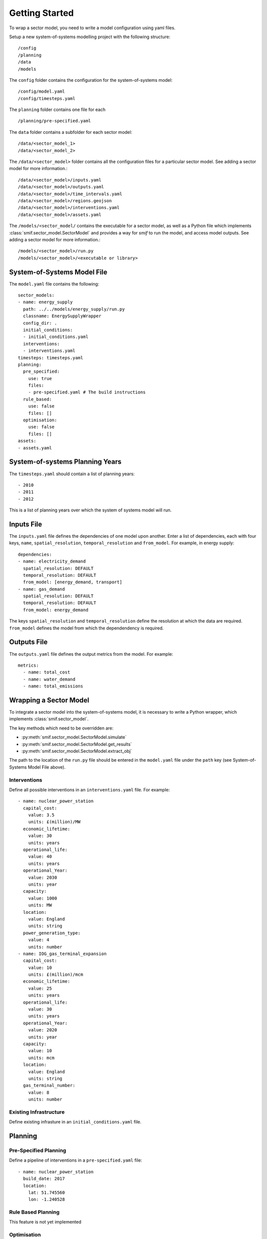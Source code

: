 .. _getting_started

Getting Started 
===============

To wrap a sector model, you need to write a model configuration using yaml
files.

Setup a new system-of-systems modelling project with the following structure::

        /config
        /planning
        /data
        /models

The ``config`` folder contains the configuration for the system-of-systems
model::

        /config/model.yaml
        /config/timesteps.yaml

The ``planning`` folder contains one file for each ::

        /planning/pre-specified.yaml

The ``data`` folder contains a subfolder for each sector model::

        /data/<sector_model_1>
        /data/<sector_model_2>

The ``/data/<sector_model>`` folder contains all the configuration files for a
particular sector model.  See adding a sector model for more information.::

        /data/<sector_model>/inputs.yaml
        /data/<sector_model>/outputs.yaml
        /data/<sector_model>/time_intervals.yaml
        /data/<sector_model>/regions.geojson
        /data/<sector_model>/interventions.yaml
        /data/<sector_model>/assets.yaml

The ``/models/<sector_model/`` contains the executable for a sector model,
as well as a Python file which implements :class:`smif.sector_model.SectorModel`
and provides a way for `smif` to run the model, and access model outputs.
See adding a sector model for more information.::

       /models/<sector_model>/run.py
       /models/<sector_model>/<executable or library>

System-of-Systems Model File
----------------------------

The ``model.yaml`` file contains the following::

        sector_models:
        - name: energy_supply
          path: ../../models/energy_supply/run.py
          classname: EnergySupplyWrapper
          config_dir: .
          initial_conditions:
          - initial_conditions.yaml
          interventions:
          - interventions.yaml
        timesteps: timesteps.yaml
        planning:
          pre_specified:
            use: true
            files:
            - pre-specified.yaml # The build instructions
          rule_based:
            use: false
            files: []
          optimisation:
            use: false
            files: []
        assets:
        - assets.yaml

System-of-systems Planning Years
--------------------------------

The ``timesteps.yaml`` should contain a list of planning years::

        - 2010
        - 2011
        - 2012

This is a list of planning years over which the system of systems model will
run.

Inputs File
-----------

The ``inputs.yaml`` file defines the dependencies of one model upon another.
Enter a list of dependencies, each with four keys, ``name``, 
``spatial_resolution``, ``temporal_resolution`` and ``from_model``.
For example, in energy supply::

        dependencies: 
        - name: electricity_demand
          spatial_resolution: DEFAULT
          temporal_resolution: DEFAULT
          from_model: [energy_demand, transport]
        - name: gas_demand
          spatial_resolution: DEFAULT
          temporal_resolution: DEFAULT
          from_model: energy_demand

The keys ``spatial_resolution`` and ``temporal_resolution`` define the 
resolution at which the data are required.  ``from_model`` defines the model
from which the dependendency is required.

Outputs File
------------

The ``outputs.yaml`` file defines the output metrics from the model.
For example::

        metrics:
          - name: total_cost
          - name: water_demand
          - name: total_emissions

Wrapping a Sector Model
-----------------------

To integrate a sector model into the system-of-systems model, it is necessary
to write a Python wrapper, 
which implements :class:`smif.sector_model`.

The key methods which need to be overridden are:

- :py:meth:`smif.sector_model.SectorModel.simulate`
- :py:meth:`smif.sector_model.SectorModel.get_results`
- :py:meth:`smif.sector_model.SectorModel.extract_obj`

The path to the location of the ``run.py`` file should be entered in the
``model.yaml`` file under the ``path`` key 
(see System-of-Systems Model File above).

Interventions
~~~~~~~~~~~~~

Define all possible interventions in an ``interventions.yaml`` file.
For example::

        - name: nuclear_power_station
          capital_cost:
            value: 3.5
            units: £(million)/MW
          economic_lifetime:
            value: 30
            units: years
          operational_life:
            value: 40
            units: years
          operational_Year:
            value: 2030
            units: year
          capacity:
            value: 1000
            units: MW
          location:
            value: England
            units: string
          power_generation_type:
            value: 4
            units: number
        - name: IOG_gas_terminal_expansion
          capital_cost:
            value: 10
            units: £(million)/mcm
          economic_lifetime:
            value: 25
            units: years
          operational_life:
            value: 30
            units: years
          operational_Year:
            value: 2020
            units: year
          capacity:
            value: 10
            units: mcm
          location:
            value: England
            units: string
          gas_terminal_number:
            value: 8
            units: number

Existing Infrastructure
~~~~~~~~~~~~~~~~~~~~~~~

Define existing infrasture in an ``initial_conditions.yaml`` file.

Planning
--------

Pre-Specified Planning
~~~~~~~~~~~~~~~~~~~~~~

Define a pipeline of interventions in a ``pre-specified.yaml`` file::

        - name: nuclear_power_station
          build_date: 2017
          location:
            lat: 51.745560
            lon: -1.240528

Rule Based Planning
~~~~~~~~~~~~~~~~~~~

This feature is not yet implemented

Optimisation
~~~~~~~~~~~~

This feature is not yet implemented